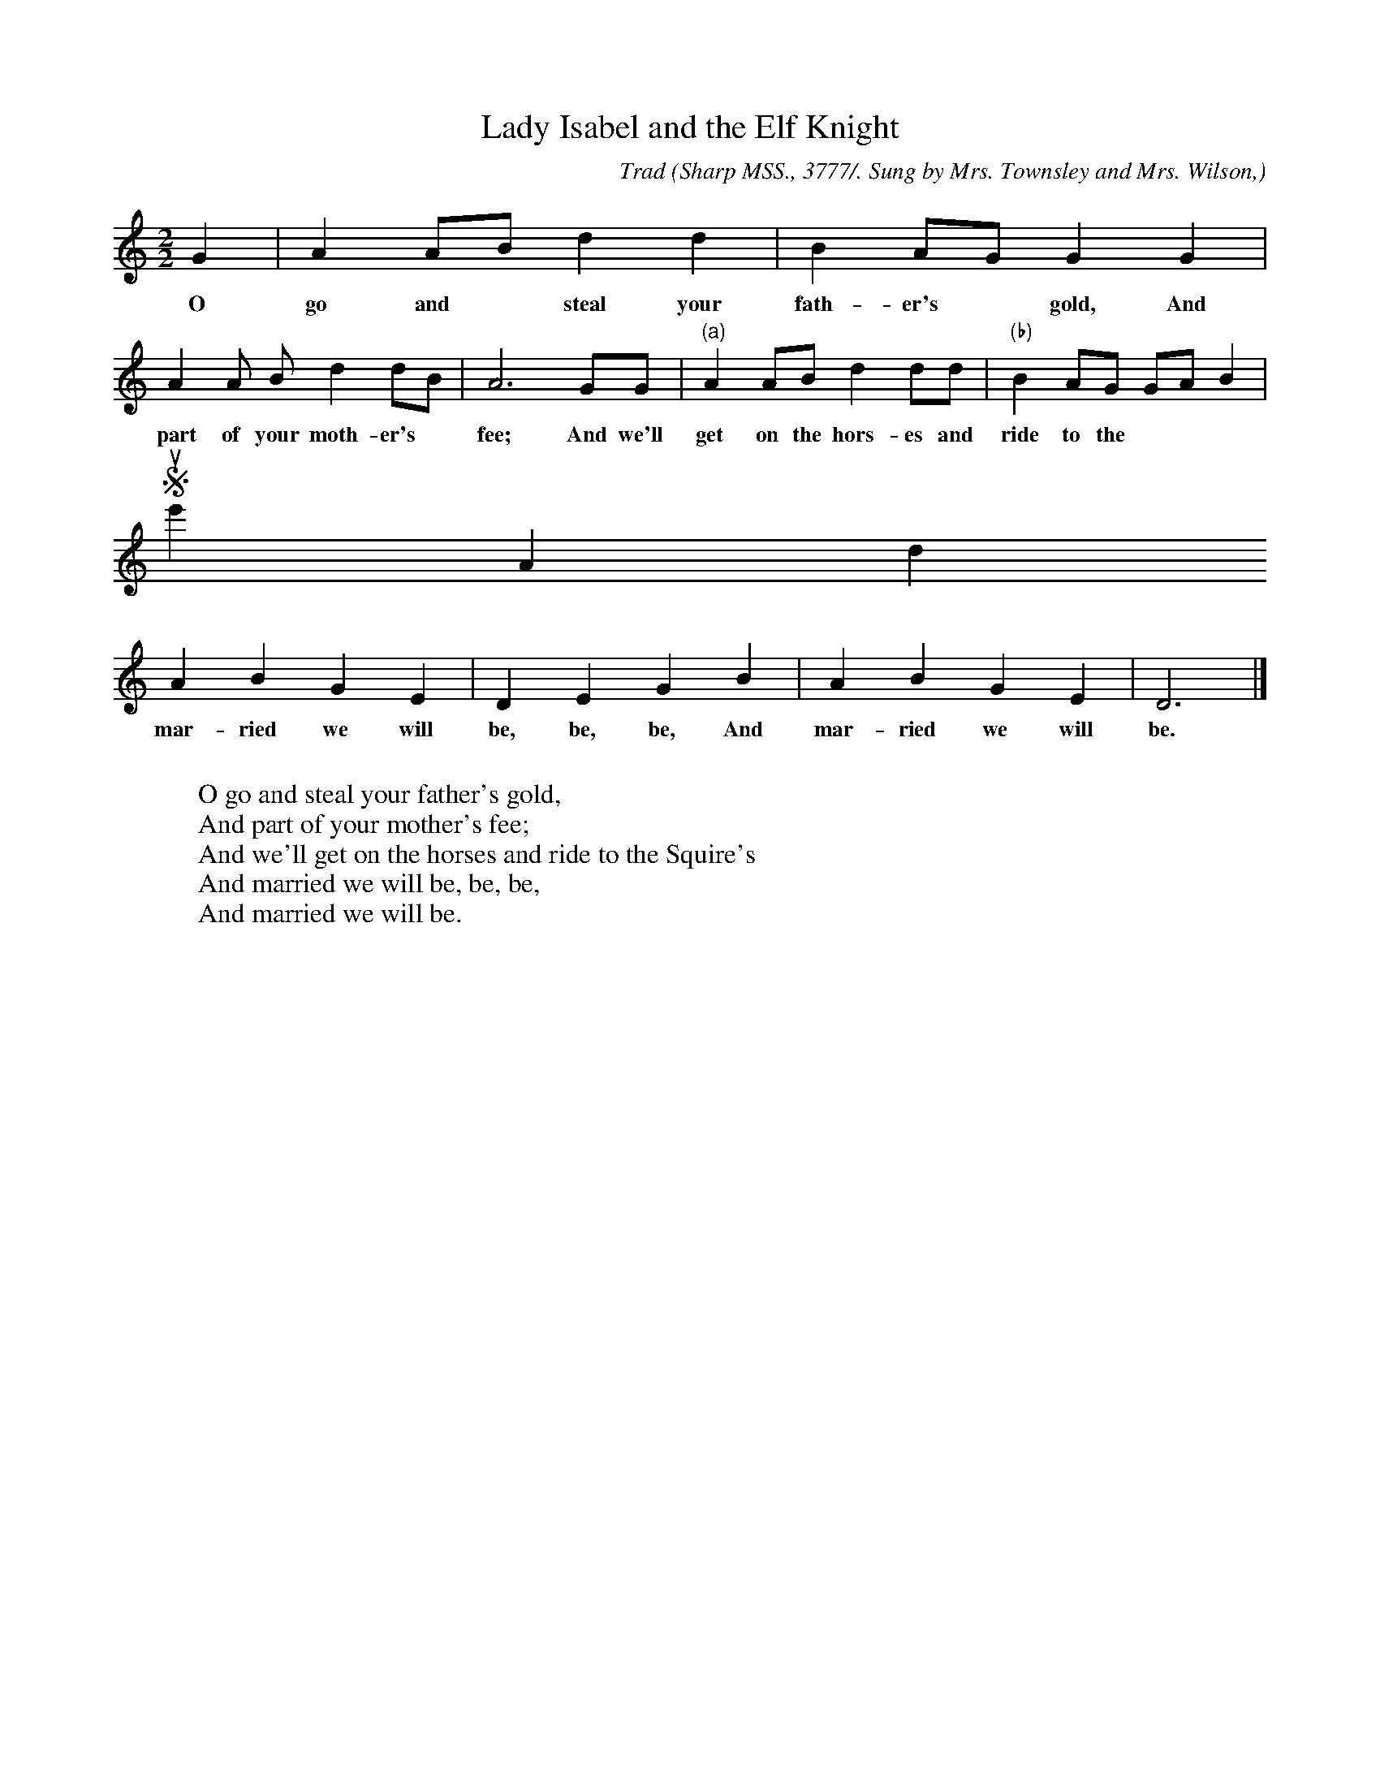 X:114
T:Lady Isabel and the Elf Knight
C:Trad
B:Bronson
O:Sharp MSS., 3777/. Sung by Mrs. Townsley and Mrs. Wilson,
O:Pineville, Ky., June 2, I9I7.
M:2/2
L:1/4
K:Gmix % Pentatonic ( -4 -7) Lydian/Ionian/Mixolydian [Pi 1]
G | A A/B/ d d | B A/G/ G G |
w:O go and* steal your fath-er's* gold, And
A A/ B/ d d/B/ | A3 G/G/ | "(a)" A A/B/ d d/d/ | "(b)"B A/G/ G/A/ B |
w:part of your moth-er's* fee; And we'll get on the hors-es and ride to the
Squire's* And
A B G E | D E G B | A B G E | D3 |]
w:mar-ried we will be, be, be, And mar-ried we will be.
%"(a)" A A/B/ d e/d/ || "(b)" B A/G/ G A/B/ ||
W:
W:O go and steal your father's gold,
W:And part of your mother's fee;
W:And we'll get on the horses and ride to the Squire's
W:And married we will be, be, be,
W:And married we will be.
